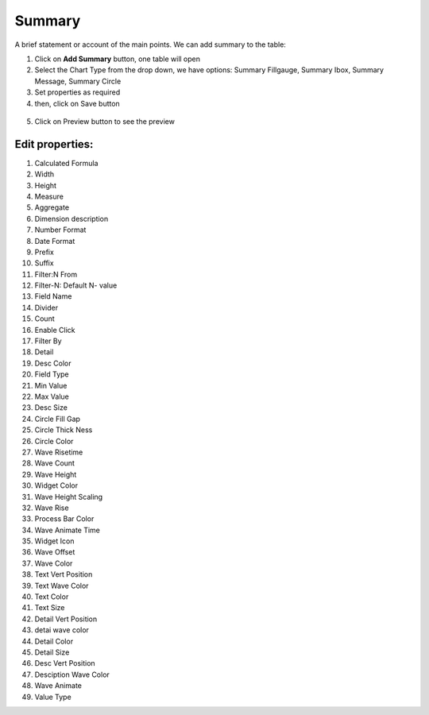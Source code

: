 Summary
=======

A brief statement or account of the main points. We can add summary to the table:

1. Click on **Add Summary** button, one table will open
2. Select the Chart Type from the drop down, we have options: Summary Fillgauge, Summary Ibox, Summary Message, Summary Circle
3. Set properties as required
4. then, click on Save button


 .. image:: /images/summary01.png

5. Click on Preview button to see the preview

  .. image:: /images/summary02.png


Edit properties:
^^^^^^^^^^^^^^^^

1. Calculated Formula

2. Width

3. Height

4. Measure

5. Aggregate

6. Dimension description

7. Number Format

8. Date Format

9. Prefix

10. Suffix

11. Filter:N From

12. Filter-N: Default N- value

13. Field Name

14. Divider

15. Count

16. Enable Click

17. Filter By

18. Detail

19. Desc Color

20. Field Type

21. Min Value

22. Max Value

23. Desc Size

24. Circle Fill Gap

25. Circle Thick Ness

26. Circle Color

27. Wave Risetime

28. Wave Count

29. Wave Height

30. Widget Color

31. Wave Height Scaling

32. Wave Rise

33. Process Bar Color

34. Wave Animate Time

35. Widget Icon

36. Wave Offset

37. Wave Color

38. Text Vert Position

39. Text Wave Color

40. Text Color

41. Text Size

42. Detail Vert Position

43. detai wave color

44. Detail Color

45. Detail Size

46. Desc Vert Position

47. Desciption Wave Color

48. Wave Animate

49. Value Type